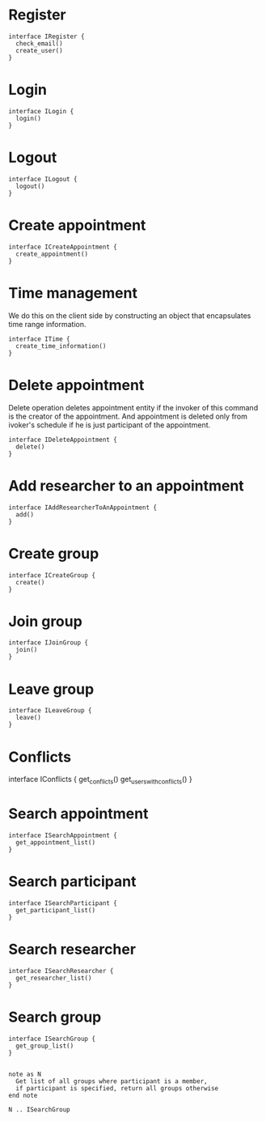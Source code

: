 * Register
  #+begin_src plantuml :file ./iregister.png
  interface IRegister {
    check_email()
    create_user()
  }
  #+END_src

* Login
  #+begin_src plantuml :file ./ilogin.png
  interface ILogin {
    login()
  }
  #+END_src
* Logout
  #+begin_src plantuml :file ./ilogout.png
  interface ILogout {
    logout()
  }
  #+END_src
* Create appointment
  #+begin_src plantuml :file ./icreate_appointment.png
  interface ICreateAppointment {
    create_appointment()
  }
  #+END_src

* Time management

  We do this on the client side by constructing an object that
  encapsulates time range information.

  #+begin_src plantuml :file ./itime.png
  interface ITime {
    create_time_information()
  }
  #+END_src

* Delete appointment

  Delete operation deletes appointment entity if the invoker of this
  command is the creator of the appointment. And appointment is
  deleted only from ivoker's schedule if he is just participant of the
  appointment.

  #+begin_src plantuml :file ./idelete_appointment.png
  interface IDeleteAppointment {
    delete()
  }
  #+END_src
* Add researcher to an appointment
  #+begin_src plantuml :file ./iadd_user_to_an_appointment.png
  interface IAddResearcherToAnAppointment {
    add()
  }
  #+END_src

* Create group
  #+begin_src plantuml :file ./icreate_group.png
  interface ICreateGroup {
    create()
  }
  #+END_src

* Join group
  #+begin_src plantuml :file ./ijoin_group.png
  interface IJoinGroup {
    join()
  }
  #+END_src

  #+RESULTS:
  [[file:./ijoin_group.png]]

* Leave group
  #+begin_src plantuml :file ./ileave_group.png
  interface ILeaveGroup {
    leave()
  }
  #+END_src

* Conflicts
  #+begin_scr plantuml :file ./iconflicts.png
  interface IConflicts {
    get_conflicts()
    get_users_with_conflicts()
  }
  #+end_src

  
* Search appointment
  #+begin_src plantuml :file ./isearch_appointment.png
  interface ISearchAppointment {
    get_appointment_list()
  }
  #+end_src

* Search participant
  #+begin_src plantuml :file ./isearch_participant.png
  interface ISearchParticipant {
    get_participant_list()
  }
  #+end_src

* Search researcher
  #+begin_src plantuml :file ./isearch_researcher.png
  interface ISearchResearcher {
    get_researcher_list()
  }
  #+end_src

* Search group
  #+begin_src plantuml :file ./isearch_group.png
  interface ISearchGroup {
    get_group_list()
  }

  
  note as N 
    Get list of all groups where participant is a member,
    if participant is specified, return all groups otherwise
  end note

  N .. ISearchGroup

  #+end_src


